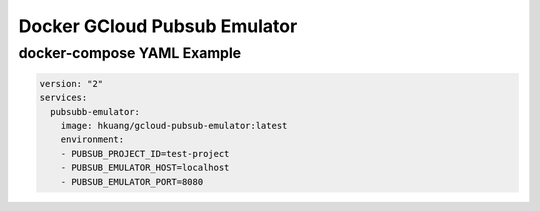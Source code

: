 Docker GCloud Pubsub Emulator
=============================

docker-compose YAML Example
---------------------------

.. code-block:: yaml

    version: "2"
    services:
      pubsubb-emulator:
        image: hkuang/gcloud-pubsub-emulator:latest
        environment:
        - PUBSUB_PROJECT_ID=test-project
        - PUBSUB_EMULATOR_HOST=localhost
        - PUBSUB_EMULATOR_PORT=8080
